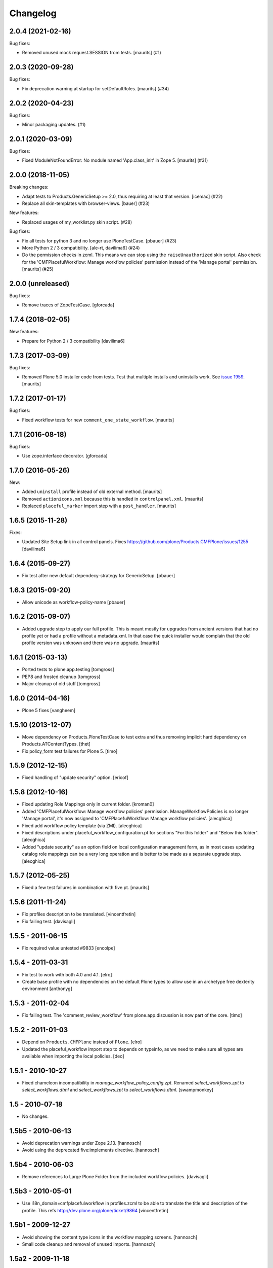 Changelog
=========

.. You should *NOT* be adding new change log entries to this file.
   You should create a file in the news directory instead.
   For helpful instructions, please see:
   https://github.com/plone/plone.releaser/blob/master/ADD-A-NEWS-ITEM.rst

.. towncrier release notes start

2.0.4 (2021-02-16)
------------------

Bug fixes:


- Removed unused mock request.SESSION from tests.
  [maurits] (#1)


2.0.3 (2020-09-28)
------------------

Bug fixes:


- Fix deprecation warning at startup for setDefaultRoles.
  [maurits] (#34)


2.0.2 (2020-04-23)
------------------

Bug fixes:


- Minor packaging updates. (#1)


2.0.1 (2020-03-09)
------------------

Bug fixes:


- Fixed ModuleNotFoundError: No module named 'App.class_init' in Zope 5.
  [maurits] (#31)


2.0.0 (2018-11-05)
------------------

Breaking changes:


- Adapt tests to Products.GenericSetup >= 2.0, thus requiring at least that
  version. [icemac] (#22)
- Replace all skin-templates with browser-views. [bauer] (#23)


New features:


- Replaced usages of my_worklist.py skin script. (#28)


Bug fixes:


- Fix all tests for python 3 and no longer use PloneTestCase. [pbauer] (#23)
- More Python 2 / 3 compatibility. [ale-rt, davilima6] (#24)
- Do the permission checks in zcml. This means we can stop using the
  ``raiseUnauthorized`` skin script. Also check for the 'CMFPlacefulWorkflow:
  Manage workflow policies' permission instead of the 'Manage portal'
  permission. [maurits] (#25)


2.0.0 (unreleased)
------------------

Bug fixes:

- Remove traces of ZopeTestCase.
  [gforcada]


1.7.4 (2018-02-05)
------------------

New features:

- Prepare for Python 2 / 3 compatibility
  [davilima6]


1.7.3 (2017-03-09)
------------------

Bug fixes:

- Removed Plone 5.0 installer code from tests.
  Test that multiple installs and uninstalls work.
  See `issue 1959 <https://github.com/plone/Products.CMFPlone/issues/1959>`_.
  [maurits]


1.7.2 (2017-01-17)
------------------

Bug fixes:

- Fixed workflow tests for new ``comment_one_state_workflow``.  [maurits]


1.7.1 (2016-08-18)
------------------

Bug fixes:

- Use zope.interface decorator.
  [gforcada]


1.7.0 (2016-05-26)
------------------

New:

- Added ``uninstall`` profile instead of old external method.  [maurits]

- Removed ``actionicons.xml`` because this is handled in ``controlpanel.xml``.  [maurits]

- Replaced ``placeful_marker`` import step with a ``post_handler``.  [maurits]


1.6.5 (2015-11-28)
------------------

Fixes:

- Updated Site Setup link in all control panels.
  Fixes https://github.com/plone/Products.CMFPlone/issues/1255
  [davilima6]


1.6.4 (2015-09-27)
------------------

- Fix test after new default dependecy-strategy for GenericSetup.
  [pbauer]


1.6.3 (2015-09-20)
------------------

- Allow unicode as workflow-policy-name
  [pbauer]


1.6.2 (2015-09-07)
------------------

- Added upgrade step to apply our full profile.  This is meant mostly
  for upgrades from ancient versions that had no profile yet or had a
  profile without a metadata.xml.  In that case the quick installer
  would complain that the old profile version was unknown and there
  was no upgrade.
  [maurits]


1.6.1 (2015-03-13)
------------------

- Ported tests to plone.app.testing
  [tomgross]

- PEP8 and frosted cleanup
  [tomgross]

- Major cleanup of old stuff
  [tomgross]


1.6.0 (2014-04-16)
------------------

- Plone 5 fixes
  [vangheem]


1.5.10 (2013-12-07)
-------------------

- Move dependency on Products.PloneTestCase to test extra and thus removing
  implicit hard dependency on Products.ATContentTypes.
  [thet]

- Fix policy_form test failures for Plone 5.
  [timo]


1.5.9 (2012-12-15)
------------------

- Fixed handling of "update security" option.
  [ericof]


1.5.8 (2012-10-16)
------------------

- Fixed updating Role Mappings only in current folder.
  [kroman0]

- Added 'CMFPlacefulWorkflow: Manage workflow policies' permission.
  ManageWorkflowPolicies is no longer 'Manage portal', it's now assigned to
  'CMFPlacefulWorkflow: Manage workflow policies'.
  [alecghica]

- Fixed add workflow policy template (via ZMI).
  [alecghica]

- Fixed descriptions under placeful_workflow_configuration.pt for sections
  "For this folder" and "Below this folder".
  [alecghica]

- Added "update security" as an option field on local configuration management
  form, as in most cases updating catalog role mappings can be a very long
  operation and is better to be made as a separate upgrade step.
  [alecghica]

1.5.7 (2012-05-25)
------------------

- Fixed a few test failures in combination with five.pt.
  [maurits]

1.5.6 (2011-11-24)
------------------

- Fix profiles description to be translated.
  [vincentfretin]

- Fix failing test.
  [davisagli]

1.5.5 - 2011-06-15
------------------

- Fix required value untested #9833
  [encolpe]

1.5.4 - 2011-03-31
------------------

- Fix test to work with both 4.0 and 4.1.
  [elro]

- Create base profile with no dependencies on the default Plone types to allow use in an
  archetype free dexterity environment
  [anthonyg]

1.5.3 - 2011-02-04
------------------

- Fix failing test. The 'comment_review_workflow' from plone.app.discussion is
  now part of the core.
  [timo]


1.5.2 - 2011-01-03
------------------

- Depend on ``Products.CMFPlone`` instead of ``Plone``.
  [elro]

- Updated the placeful_workflow import step to depends on typeinfo,
  as we need to make sure all types are available when importing the
  local policies.
  [deo]


1.5.1 - 2010-10-27
------------------

- Fixed chameleon incompatibility in `manage_workflow_policy_config.zpt`.
  Renamed `select_workflows.zpt` to `select_workflows.dtml` and
  `select_workflows.zpt` to `select_workflows.dtml`.
  [swampmonkey]

1.5 - 2010-07-18
----------------

- No changes.

1.5b5 - 2010-06-13
------------------

- Avoid deprecation warnings under Zope 2.13.
  [hannosch]

- Avoid using the deprecated five:implements directive.
  [hannosch]

1.5b4 - 2010-06-03
------------------

- Remove references to Large Plone Folder from the included workflow policies.
  [davisagli]

1.5b3 - 2010-05-01
------------------

- Use i18n_domain=cmfplacefulworkflow in profiles.zcml to be able to
  translate the title and description of the profile. This refs
  http://dev.plone.org/plone/ticket/9864
  [vincentfretin]

1.5b1 - 2009-12-27
------------------

- Avoid showing the content type icons in the workflow mapping screens.
  [hannosch]

- Small code cleanup and removal of unused imports.
  [hannosch]

1.5a2 - 2009-11-18
------------------

- Make CMFPlacefulWorkflow tool an ImmutableId object, but not a UniqueObject.
  The UniqueObject base class specifies that it is impossible to have any
  other object with the same id (portal_placeful_workflow). This was breaking
  in-ZODB GenericSetup snapshots, because the GenericSetup sub-folder for
  placeful workflow policies happens to also be called
  portal_placeful_workflow. Plone has a checkId script which disallows
  shadowing tools anyway, so the UniqueObject base class is a nicety rather
  than a necessity.
  [optilude]

1.5a1 - 2009-11-18
------------------

- Removed createSnapshot() call from exportimport.txt test. It wasn't doing
  anything useful, and caused a distracting test failure not related to
  CMFPlacefulWorkflow.

- Fix #9359: CMFPlacefulWorkflow defines __implements__ with zope3 interface.
  [encolpe]

- Remove use of the deprecated document_byline macro in the placeful
  workflow configuration template.
  [davisagli]

- Register configlet icon using icon_expr for forwards-compatibility
  with Plone 4.
  [davisagli]

- Copied safeEditProperty function from CMFPlone's migrations package,
  as that is being removed.
  [davisagli]

- Change imports from Globals to use canonical locations, for compatibility
  with Zope 2.12.
  [davisagli]

- Define wtool inside the prefs_workflow_policy_mapping template.
  [hannosch]

- Removed settings of the portal_skins tool itself from skins.xml.
  Specifically, allow_any was set to False, which bit me.
  [maurits]

- Made worflow policies translatable in prefs_workflow_localpolicies_form.
  [vincentfretin]

1.4.2 - 2009-03-05
------------------

- The `Cancel` button on the local workflow configuration screen was saving
  data as much as the `Save` button. Now it actually cancels the operation.
  [hannosch]

- Made sure you cannot set a workflow configuration on a non-folderish item
  in the site root. The actual configuration would end up on the site root.
  [hannosch]

- Change the local workflow configuration screen to not be shown for the
  site root, even if you accidentally type in the wrong URL.
  [hannosch]

1.4.1 (2009-01-17)
------------------

- Declare package dependencies and fixed deprecation warnings for use
  of Globals.
  [hannosch]

- Copied safeEditProperty from CMFPlone.migration_util to avoid a dependency.
  [hannosch]


1.4.0 (2008-11-05)
------------------

- Port evolutions from the 1.3 maintenance branch (old style product).
  [encolpe]

- Fixed bad version in metadata.xml (again)
  [encolpe]

- Removed Favorite content type.
  [hannosch]

- Fixed "ValueError: 'acquisition' is not a workflow ID" in
  prefs_workflow_policy_mapping.  Fix prepared by jhackel.  Fixes
  http://dev.plone.org/plone/ticket/8101
  [maurits]


1.3.2 (2008-06-30)
------------------

- Fixed bad metadata.xml.
  [encolpe]

- Fixed incorrect variable name in exception message.
  [davisagli]
